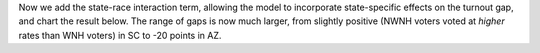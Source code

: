 Now we add the state-race interaction term, allowing the model to
incorporate state-specific effects on the turnout gap, and chart the
result below. The range of gaps is now much larger, from
slightly positive (NWNH voters voted at *higher* rates than WNH voters) in SC
to -20 points in AZ.
